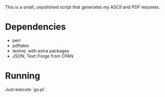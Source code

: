This is a small, unpolished script that generates my ASCII and PDF resumes.
* Dependencies
- perl
- pdflatex
- texlive, with extra packages
- JSON, Text::Forge from CPAN
* Running
Just execute `go.pl`.
